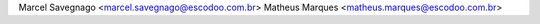 Marcel Savegnago <marcel.savegnago@escodoo.com.br>
Matheus Marques <matheus.marques@escodoo.com.br>
